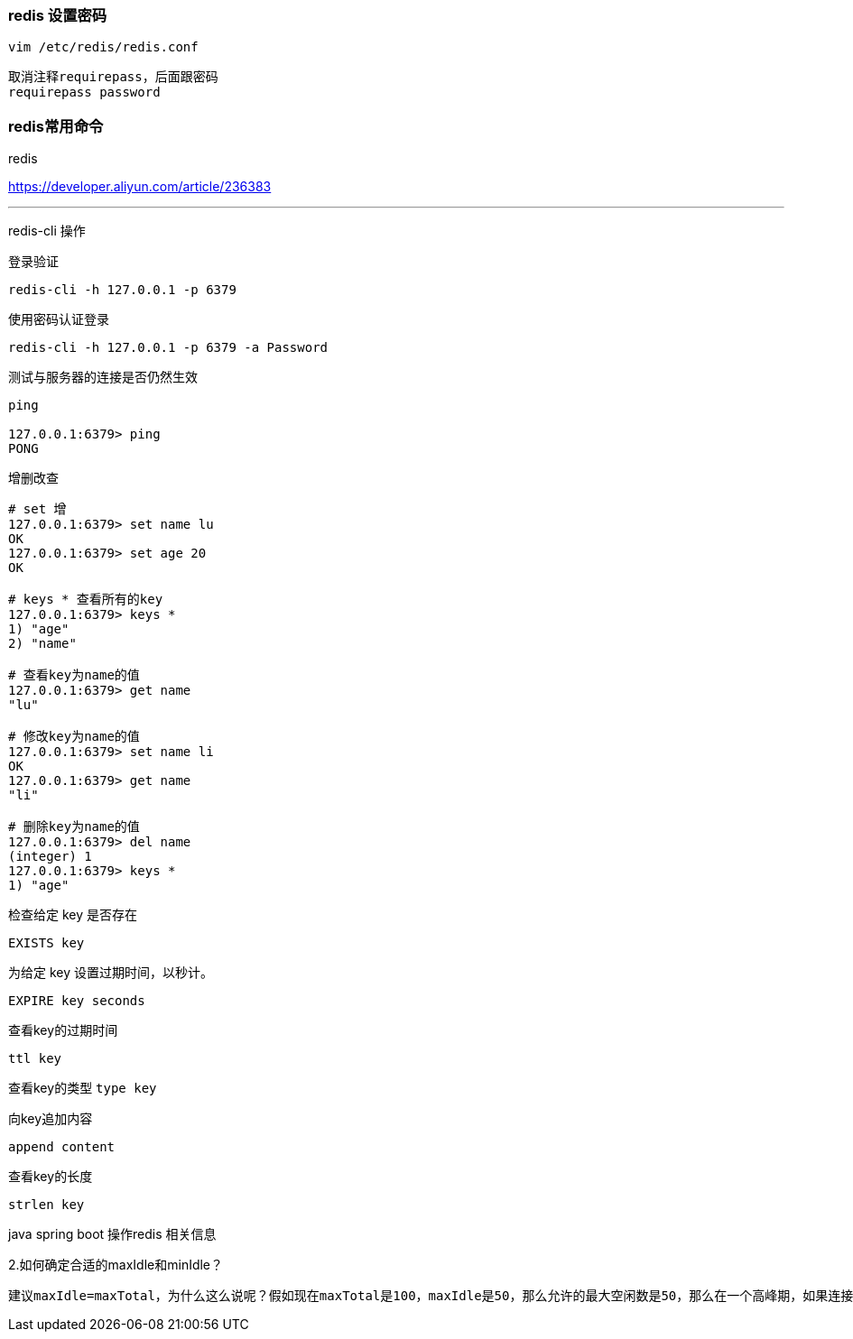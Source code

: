 === redis 设置密码
`vim /etc/redis/redis.conf`

    取消注释requirepass，后面跟密码
    requirepass password

=== redis常用命令

redis

https://developer.aliyun.com/article/236383

---

redis-cli 操作

登录验证

`redis-cli -h 127.0.0.1 -p 6379`

使用密码认证登录

`redis-cli -h 127.0.0.1 -p 6379 -a Password`

测试与服务器的连接是否仍然生效



[source,代码]
----
ping

127.0.0.1:6379> ping
PONG

----

增删改查

[source,bash]
----
# set 增
127.0.0.1:6379> set name lu
OK
127.0.0.1:6379> set age 20
OK

# keys * 查看所有的key
127.0.0.1:6379> keys *
1) "age"
2) "name"

# 查看key为name的值
127.0.0.1:6379> get name
"lu"

# 修改key为name的值
127.0.0.1:6379> set name li
OK
127.0.0.1:6379> get name
"li"

# 删除key为name的值
127.0.0.1:6379> del name
(integer) 1
127.0.0.1:6379> keys *
1) "age"
----


检查给定 key 是否存在

`EXISTS key`

为给定 key 设置过期时间，以秒计。

`EXPIRE key seconds`

查看key的过期时间

`ttl key`

查看key的类型
`type key`

向key追加内容

`append content`

查看key的长度

`strlen key`



java spring boot 操作redis 相关信息

2.如何确定合适的maxIdle和minIdle？

----
建议maxIdle=maxTotal，为什么这么说呢？假如现在maxTotal是100，maxIdle是50，那么允许的最大空闲数是50，那么在一个高峰期，如果连接池中的50个已经通过连接池的getResource获取到了，这个时候第51个连接是要通过newJedis以及TCP三次握手建立一个新的连接，实际上这本身是有一定开销的。这样可以减少新的开销。建议预热minIdle，第一次getResource时是newJedis并建立TCP三次握手的，对于并发量较大的情况是无法容忍第一次开销的，那么可以在应用初始化的时候提前使用getResource做一些操作。
----